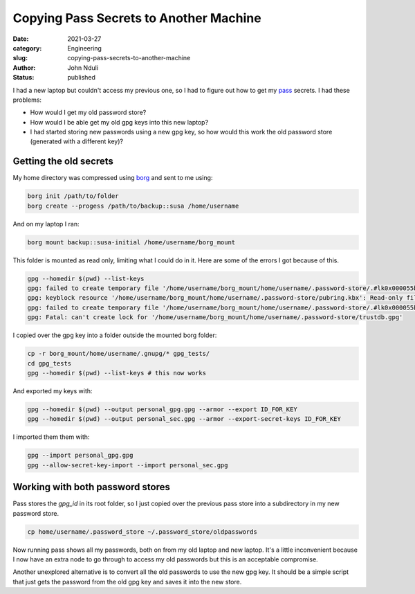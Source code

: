 #######################################
Copying Pass Secrets to Another Machine
#######################################

:date: 2021-03-27
:category: Engineering
:slug: copying-pass-secrets-to-another-machine 
:author: John Nduli
:status: published


I had a new laptop but couldn't access my previous one, so I had to
figure out how to get my `pass <https://www.passwordstore.org/>`_
secrets. I had these problems:

- How would I get my old password store?
- How would I be able get my old gpg keys into this new laptop?
- I had started storing new passwords using a new gpg key, so how would
  this work the old password store (generated with a different key)?

Getting the old secrets
-----------------------
My home directory was compressed using `borg
<https://borgbackup.readthedocs.io/en/stable/>`_ and sent to me using:

.. code-block:: bash

    borg init /path/to/folder
    borg create --progess /path/to/backup::susa /home/username

And on my laptop I ran:

.. code-block:: bash

    borg mount backup::susa-initial /home/username/borg_mount

This folder is mounted as read only, limiting what I could do in it.
Here are some of the errors I got because of this.

.. code-block:: bash

    gpg --homedir $(pwd) --list-keys                                                                                   
    gpg: failed to create temporary file '/home/username/borg_mount/home/username/.password-store/.#lk0x000055b881984170.archlinux.39288': Read-only file system
    gpg: keyblock resource '/home/username/borg_mount/home/username/.password-store/pubring.kbx': Read-only file system
    gpg: failed to create temporary file '/home/username/borg_mount/home/username/.password-store/.#lk0x000055b881981700.archlinux.39288': Read-only file system
    gpg: Fatal: can't create lock for '/home/username/borg_mount/home/username/.password-store/trustdb.gpg'

I copied over the gpg key into a folder outside the mounted borg folder:

.. code-block:: bash

    cp -r borg_mount/home/username/.gnupg/* gpg_tests/  
    cd gpg_tests
    gpg --homedir $(pwd) --list-keys # this now works                                                                                 

And exported my keys with:

.. code-block:: bash

    gpg --homedir $(pwd) --output personal_gpg.gpg --armor --export ID_FOR_KEY
    gpg --homedir $(pwd) --output personal_sec.gpg --armor --export-secret-keys ID_FOR_KEY

I imported them them with:

.. code-block:: bash

    gpg --import personal_gpg.gpg 
    gpg --allow-secret-key-import --import personal_sec.gpg 

Working with both password stores
---------------------------------
Pass stores the `gpg_id` in its root folder, so I just copied over the
previous pass store into a subdirectory in my new password store.

.. code-block:: bash

    cp home/username/.password_store ~/.password_store/oldpasswords

Now running pass shows all my passwords, both on from my old laptop and
new laptop. It's a little inconvenient because I now have an extra node
to go through to access my old passwords but this is an acceptable
compromise.

Another unexplored alternative is to convert all the old passwords to
use the new gpg key. It should be a simple script that just gets the
password from the old gpg key and saves it into the new store.
